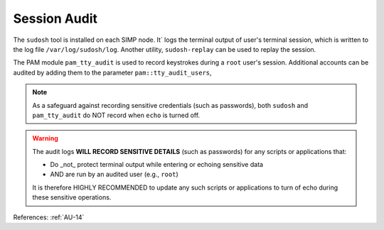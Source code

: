 Session Audit
-------------

The ``sudosh`` tool is installed on each SIMP node.  It` logs the terminal
output of user's terminal session, which is written to the log file
``/var/log/sudosh/log``.  Another utility, ``sudosh-replay`` can be used to
replay the session.

The PAM module ``pam_tty_audit`` is used to record keystrokes during a ``root``
user's session.  Additional accounts can be audited by adding them to the
parameter ``pam::tty_audit_users``,

.. NOTE::
   As a safeguard against recording sensitive credentials (such as passwords),
   both ``sudosh`` and ``pam_tty_audit`` do NOT record when ``echo`` is turned off.

.. WARNING::
   The audit logs **WILL RECORD SENSITIVE DETAILS** (such as passwords) for any
   scripts or applications that:

   * Do _not_ protect terminal output while entering or echoing sensitive data
   * AND are run by an audited user (e.g., ``root``)

   It is therefore HIGHLY RECOMMENDED to update any such scripts or
   applications to turn of echo during these sensitive operations.


References: :ref:`AU-14`
